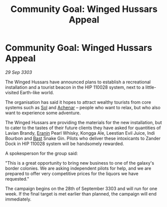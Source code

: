 :PROPERTIES:
:ID:       75ce2511-88ef-4ee3-8dc2-f9d804514545
:END:
#+title: Community Goal: Winged Hussars Appeal
#+filetags: :CommunityGoal:3303:galnet:

* Community Goal: Winged Hussars Appeal

/29 Sep 3303/

The Winged Hussars have announced plans to establish a recreational installation and a tourist beacon in the HIP 110028 system, next to a little-visited Earth-like world. 

The organisation has said it hopes to attract wealthy tourists from core systems such as [[id:6ace5ab9-af2a-4ad7-bb52-6059c0d3ab4a][Sol]] and [[id:bed8c27f-3cbe-49ad-b86f-7d87eacf804a][Achenar]] – people who want to relax, but who also want to experience some adventure.  

The Winged Hussars are providing the materials for the new installation, but to cater to the tastes of their future clients they have asked for quantities of Lavian Brandy, [[id:f38c2905-34c5-45c1-a2f5-2ec352b6630f][Eranin]] Pearl Whisky, Kongga Ale, Leestian Evil Juice, Indi Bourbon and [[id:ba9787a7-583f-4fb0-b9e1-3c0c0096b485][Bast]] Snake Gin. Pilots who deliver these intoxicants to Zander Dock in HIP 110028 system will be handsomely rewarded. 

A spokesperson for the group said: 

"This is a great opportunity to bring new business to one of the galaxy's border colonies. We are asking independent pilots for help, and we are prepared to offer very competitive prices for the liquors we have requested." 

The campaign begins on the 28th of September 3303 and will run for one week. If the final target is met earlier than planned, the campaign will end immediately.
